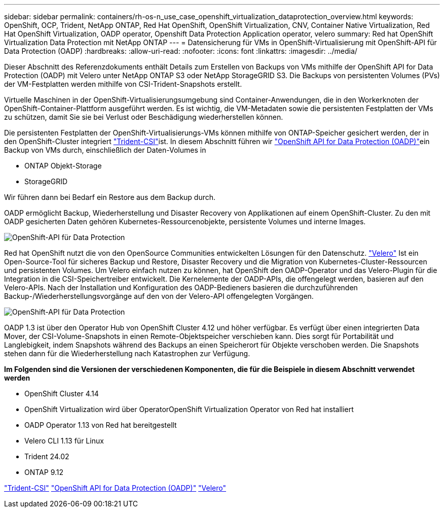 ---
sidebar: sidebar 
permalink: containers/rh-os-n_use_case_openshift_virtualization_dataprotection_overview.html 
keywords: OpenShift, OCP, Trident, NetApp ONTAP, Red Hat OpenShift, OpenShift Virtualization, CNV, Container Native Virtualization, Red Hat OpenShift Virtualization, OADP operator, Openshift Data Protection Application operator, velero 
summary: Red hat OpenShift Virtualization Data Protection mit NetApp ONTAP 
---
= Datensicherung für VMs in OpenShift-Virtualisierung mit OpenShift-API für Data Protection (OADP)
:hardbreaks:
:allow-uri-read: 
:nofooter: 
:icons: font
:linkattrs: 
:imagesdir: ../media/


[role="lead"]
Dieser Abschnitt des Referenzdokuments enthält Details zum Erstellen von Backups von VMs mithilfe der OpenShift API for Data Protection (OADP) mit Velero unter NetApp ONTAP S3 oder NetApp StorageGRID S3. Die Backups von persistenten Volumes (PVs) der VM-Festplatten werden mithilfe von CSI-Trident-Snapshots erstellt.

Virtuelle Maschinen in der OpenShift-Virtualisierungsumgebung sind Container-Anwendungen, die in den Workerknoten der OpenShift-Container-Plattform ausgeführt werden. Es ist wichtig, die VM-Metadaten sowie die persistenten Festplatten der VMs zu schützen, damit Sie sie bei Verlust oder Beschädigung wiederherstellen können.

Die persistenten Festplatten der OpenShift-Virtualisierungs-VMs können mithilfe von ONTAP-Speicher gesichert werden, der in den OpenShift-Cluster integriert link:https://docs.netapp.com/us-en/trident/["Trident-CSI"]ist. In diesem Abschnitt führen wir link:https://docs.openshift.com/container-platform/4.14/backup_and_restore/application_backup_and_restore/installing/installing-oadp-ocs.html["OpenShift API for Data Protection (OADP)"]ein Backup von VMs durch, einschließlich der Daten-Volumes in

* ONTAP Objekt-Storage
* StorageGRID


Wir führen dann bei Bedarf ein Restore aus dem Backup durch.

OADP ermöglicht Backup, Wiederherstellung und Disaster Recovery von Applikationen auf einem OpenShift-Cluster. Zu den mit OADP gesicherten Daten gehören Kubernetes-Ressourcenobjekte, persistente Volumes und interne Images.

image:redhat_openshift_OADP_image1.png["OpenShift-API für Data Protection"]

Red hat OpenShift nutzt die von den OpenSource Communities entwickelten Lösungen für den Datenschutz. link:https://velero.io/["Velero"] Ist ein Open-Source-Tool für sicheres Backup und Restore, Disaster Recovery und die Migration von Kubernetes-Cluster-Ressourcen und persistenten Volumes. Um Velero einfach nutzen zu können, hat OpenShift den OADP-Operator und das Velero-Plugin für die Integration in die CSI-Speichertreiber entwickelt. Die Kernelemente der OADP-APIs, die offengelegt werden, basieren auf den Velero-APIs. Nach der Installation und Konfiguration des OADP-Bedieners basieren die durchzuführenden Backup-/Wiederherstellungsvorgänge auf den von der Velero-API offengelegten Vorgängen.

image:redhat_openshift_OADP_image2.png["OpenShift-API für Data Protection"]

OADP 1.3 ist über den Operator Hub von OpenShift Cluster 4.12 und höher verfügbar. Es verfügt über einen integrierten Data Mover, der CSI-Volume-Snapshots in einen Remote-Objektspeicher verschieben kann. Dies sorgt für Portabilität und Langlebigkeit, indem Snapshots während des Backups an einen Speicherort für Objekte verschoben werden. Die Snapshots stehen dann für die Wiederherstellung nach Katastrophen zur Verfügung.

**Im Folgenden sind die Versionen der verschiedenen Komponenten, die für die Beispiele in diesem Abschnitt verwendet werden**

* OpenShift Cluster 4.14
* OpenShift Virtualization wird über OperatorOpenShift Virtualization Operator von Red hat installiert
* OADP Operator 1.13 von Red hat bereitgestellt
* Velero CLI 1.13 für Linux
* Trident 24.02
* ONTAP 9.12


link:https://docs.netapp.com/us-en/trident/["Trident-CSI"] link:https://docs.openshift.com/container-platform/4.14/backup_and_restore/application_backup_and_restore/installing/installing-oadp-ocs.html["OpenShift API for Data Protection (OADP)"] link:https://velero.io/["Velero"]

